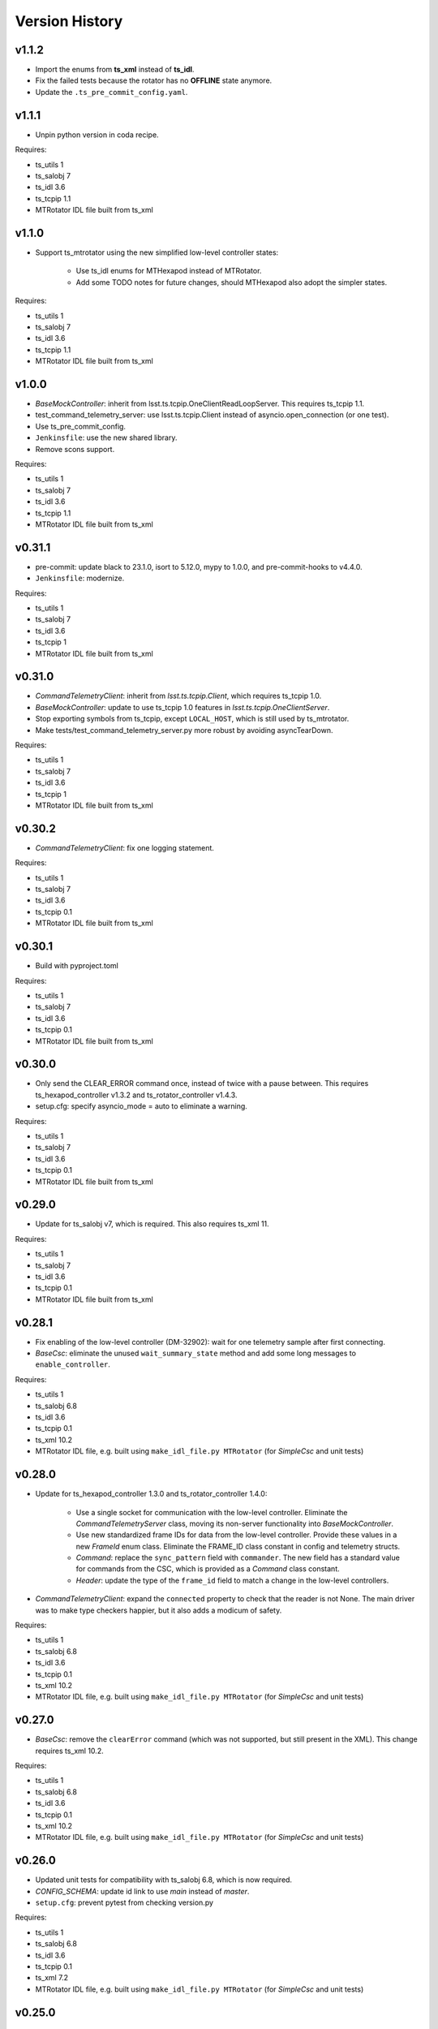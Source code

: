 .. py:currentmodule:: lsst.ts.hexrotcomm

.. _lsst.ts.hexrotcomm.version_history:

###############
Version History
###############

v1.1.2
------

* Import the enums from **ts_xml** instead of **ts_idl**.
* Fix the failed tests because the rotator has no **OFFLINE** state anymore.
* Update the ``.ts_pre_commit_config.yaml``.

v1.1.1
------

* Unpin python version in coda recipe.

Requires:

* ts_utils 1
* ts_salobj 7
* ts_idl 3.6
* ts_tcpip 1.1
* MTRotator IDL file built from ts_xml

v1.1.0
------

* Support ts_mtrotator using the new simplified low-level controller states:

    * Use ts_idl enums for MTHexapod instead of MTRotator.
    * Add some TODO notes for future changes, should MTHexapod also adopt the simpler states.

Requires:

* ts_utils 1
* ts_salobj 7
* ts_idl 3.6
* ts_tcpip 1.1
* MTRotator IDL file built from ts_xml

v1.0.0
------

* `BaseMockController`: inherit from lsst.ts.tcpip.OneClientReadLoopServer.
  This requires ts_tcpip 1.1.
* test_command_telemetry_server: use lsst.ts.tcpip.Client instead of asyncio.open_connection (or one test).
* Use ts_pre_commit_config.
* ``Jenkinsfile``: use the new shared library.
* Remove scons support.

Requires:

* ts_utils 1
* ts_salobj 7
* ts_idl 3.6
* ts_tcpip 1.1
* MTRotator IDL file built from ts_xml

v0.31.1
-------

* pre-commit: update black to 23.1.0, isort to 5.12.0, mypy to 1.0.0, and pre-commit-hooks to v4.4.0.
* ``Jenkinsfile``: modernize.

Requires:

* ts_utils 1
* ts_salobj 7
* ts_idl 3.6
* ts_tcpip 1
* MTRotator IDL file built from ts_xml

v0.31.0
-------

* `CommandTelemetryClient`: inherit from `lsst.ts.tcpip.Client`, which requires ts_tcpip 1.0.
* `BaseMockController`: update to use ts_tcpip 1.0 features in `lsst.ts.tcpip.OneClientServer`.
* Stop exporting symbols from ts_tcpip, except ``LOCAL_HOST``, which is still used by ts_mtrotator.
* Make tests/test_command_telemetry_server.py more robust by avoiding asyncTearDown.

Requires:

* ts_utils 1
* ts_salobj 7
* ts_idl 3.6
* ts_tcpip 1
* MTRotator IDL file built from ts_xml

v0.30.2
-------

* `CommandTelemetryClient`: fix one logging statement.

Requires:

* ts_utils 1
* ts_salobj 7
* ts_idl 3.6
* ts_tcpip 0.1
* MTRotator IDL file built from ts_xml

v0.30.1
-------

* Build with pyproject.toml

Requires:

* ts_utils 1
* ts_salobj 7
* ts_idl 3.6
* ts_tcpip 0.1
* MTRotator IDL file built from ts_xml

v0.30.0
-------

* Only send the CLEAR_ERROR command once, instead of twice with a pause between.
  This requires ts_hexapod_controller v1.3.2 and ts_rotator_controller v1.4.3.
* setup.cfg: specify asyncio_mode = auto to eliminate a warning.

Requires:

* ts_utils 1
* ts_salobj 7
* ts_idl 3.6
* ts_tcpip 0.1
* MTRotator IDL file built from ts_xml

v0.29.0
-------

* Update for ts_salobj v7, which is required.
  This also requires ts_xml 11.

Requires:

* ts_utils 1
* ts_salobj 7
* ts_idl 3.6
* ts_tcpip 0.1
* MTRotator IDL file built from ts_xml

v0.28.1
-------

* Fix enabling of the low-level controller (DM-32902): wait for one telemetry sample after first connecting.
* `BaseCsc`: eliminate the unused ``wait_summary_state`` method and add some long messages to ``enable_controller``.

Requires:

* ts_utils 1
* ts_salobj 6.8
* ts_idl 3.6
* ts_tcpip 0.1
* ts_xml 10.2
* MTRotator IDL file, e.g. built using ``make_idl_file.py MTRotator`` (for `SimpleCsc` and unit tests)

v0.28.0
-------

* Update for ts_hexapod_controller 1.3.0 and ts_rotator_controller 1.4.0:

    * Use a single socket for communication with the low-level controller.
      Eliminate the `CommandTelemetryServer` class, moving its non-server functionality into `BaseMockController`.

    * Use new standardized frame IDs for data from the low-level controller.
      Provide these values in a new `FrameId` enum class.
      Eliminate the FRAME_ID class constant in config and telemetry structs.

    * `Command`: replace the ``sync_pattern`` field with ``commander``.
      The new field has a standard value for commands from the CSC, which is provided as a `Command` class constant.

    * `Header`: update the type of the ``frame_id`` field to match a change in the low-level controllers.

* `CommandTelemetryClient`: expand the ``connected`` property to check that the reader is not None.
  The main driver was to make type checkers happier, but it also adds a modicum of safety.

Requires:

* ts_utils 1
* ts_salobj 6.8
* ts_idl 3.6
* ts_tcpip 0.1
* ts_xml 10.2
* MTRotator IDL file, e.g. built using ``make_idl_file.py MTRotator`` (for `SimpleCsc` and unit tests)

v0.27.0
-------

* `BaseCsc`: remove the ``clearError`` command (which was not supported, but still present in the XML).
  This change requires ts_xml 10.2.

Requires:

* ts_utils 1
* ts_salobj 6.8
* ts_idl 3.6
* ts_tcpip 0.1
* ts_xml 10.2
* MTRotator IDL file, e.g. built using ``make_idl_file.py MTRotator`` (for `SimpleCsc` and unit tests)

v0.26.0
-------

* Updated unit tests for compatibility with ts_salobj 6.8, which is now required.
* `CONFIG_SCHEMA`: update id link to use `main` instead of `master`.
* ``setup.cfg``: prevent pytest from checking version.py

Requires:

* ts_utils 1
* ts_salobj 6.8
* ts_idl 3.6
* ts_tcpip 0.1
* ts_xml 7.2
* MTRotator IDL file, e.g. built using ``make_idl_file.py MTRotator`` (for `SimpleCsc` and unit tests)

v0.25.0
-------

* `CommandTelemetryClient` and `CommandTelemetryServer`: support command acknowledgement:

    * Change ``CommandTelemetryClient.put_command`` to `CommandTelemetryClient.run_command`.
    * Add `CommandStatusCode` enum, `CommandStatus` struct, and `CommandError` exception.

* `BaseCsc`: update for command acknowledgement.

Requires:

* ts_utils 1
* ts_salobj 6.3
* ts_idl 3.6
* ts_tcpip 0.1
* ts_xml 7.2
* MTRotator IDL file, e.g. built using ``make_idl_file.py MTRotator`` (for `SimpleCsc` and unit tests)

v0.24.0
-------

* `BaseCsc`:

    * Go to FAULT state and report error code NO_CONFIG if the low-level controller does not report config shortly after connecting.
      This requires ts_idl 3.6.
    * Remove the deprecated ``schema_path`` constructor argument.
      It and was not being used.

Requires:

* ts_utils 1
* ts_salobj 6.3
* ts_idl 3.6
* ts_tcpip 0.1
* ts_xml 7.2
* MTRotator IDL file, e.g. built using ``make_idl_file.py MTRotator`` (for `SimpleCsc` and unit tests)

v0.23.1
-------

* `BaseCsc`: go to FAULT state if the CSC cannot connect to the low-level controller.
* Modernize unit tests to use bare assert.

Requires:

* ts_utils 1
* ts_salobj 6.3
* ts_idl 2.2
* ts_tcpip 0.1
* ts_xml 7.2
* MTRotator IDL file, e.g. built using ``make_idl_file.py MTRotator`` (for `SimpleCsc` and unit tests)

v0.23.0
-------

* Swap client and server, so the client runs in the CSC and the server runs in the mock controller.
  This change requires new versions of the low-level controller code: ts_hexapod_controller and ts_rotator_controller (see ts_mthexapod and ts_mtrotator for details).

* `BaseCsc` changes:

    * Connect to the low-level controller as part of the ``start`` command.
    * Make the CSC summary state mostly independent of the low-level controller state (an excellent suggestion from Tiago).
      As part of the ``enable`` command, the CSC commands the low-level controller to its own enabled state,
      including clearing errors, if necessary.
      See :ref:`communication protocol <lsst.ts.hexrotcomm_communication_protocol>` for more information.
    * Configuration should now include fields for TCP/IP host, port and connection_timeout.
      An alternative for the first two is to override the default host and port properties.
    * The ``clearError`` command is no longer supported (and will be removed in a future ticket).
      Use the standard sequence ``standby``, ``start``, and ``enable`` to recover from errors.
    * The CSC is no longer alive in the OFFLINE state.
    * Update to use `lsst.ts.idl.enums.MTRotator.ErrorCode`, which requires ts_idl 3.4.

* `CommandTelemetryServer`: make the `host` constructor argument optional, with a default of ``tcpip.LOCALHOST_IPV4``.
  Also prohibit constructing with host=None and port=0, to make sure we can determine the randomly chosen ports.
* Add optional ``host`` constructor argument to `BaseMockController` and `SimpleMockController`.
* Add a ``Jenkinsfile``.
* setup.cfg: add [options] section.

Requires:

* ts_utils 1
* ts_salobj 6.3
* ts_idl 2.2
* ts_tcpip 0.1
* ts_xml 7.2
* MTRotator IDL file, e.g. built using ``make_idl_file.py MTRotator`` (for `SimpleCsc` and unit tests)

v0.22.0
-------

* Make state transition commands more reliable and more efficient:
  allow more time for the low-level controller to implement the change,
  and stop waiting as soon as the change is reported.
* Updated to use ts_utils, which is required.
* `BaseCsc`:

    * Add ``wait_summary_state`` method.
    * ``assert_summary_state`` method: deprecate the ``isbefore`` argument.

* `CommandTelemetryServer`:

    * Remove the `skip` argument of the ``next_telemetry`` method.
      It is much better to check each telemetry packet for the data you are awaiting.
    * Remove diagnostic print statements.

* `test_command_telemetry_server.py`: fix test cleanup, which was not running due to a typo.

Requires:

* ts_utils 1
* ts_salobj 6.3
* ts_idl 2.2
* ts_tcpip 0.1
* ts_xml 7.2
* MTRotator IDL file, e.g. built using ``make_idl_file.py MTRotator`` (for `SimpleCsc` and unit tests)

v0.21.0
-------

Deprecations:

* You should obtain the following from ts_tcpip: OneClientServer, close_stream_writer, read_into, write_from, LOCAL_HOST.
  At some point these symbols will no longer be available from ts_hexrotcomm.

* Use the new ts_tcpip package.
  Temporarily make the symbols that moved available in lsst.ts.hexrotcomm, for backwards compatibility.
* Test black formatting with pytest instead of a custom unit test.

Requires:

* ts_salobj 6.3
* ts_idl 2.2
* ts_tcpip 0.1
* ts_xml 7.2
* MTRotator IDL file, e.g. built using ``make_idl_file.py MTRotator`` (for `SimpleCsc` and unit tests)

v0.20.0
-------

* Change message headers to use TAI unix time.
  Rename the fields from tv_sec, tv_nsec to tai_sec, tai_nsec and set them accordingly.
  Note that this requires a corresponding update to the low-level rotator and hexapod controllers
  (see `DM-26451 <https://jira.lsstcorp.org/browse/DM-26451>`_
  and `DM-30120 <https://jira.lsstcorp.org/browse/DM-30120>`_)

Requires:

* ts_salobj 6.3
* ts_idl 2.2
* ts_xml 7.2
* MTRotator IDL file, e.g. built using ``make_idl_file.py MTRotator`` (for `SimpleCsc` and unit tests)

v0.19.0
-------

* Update for changes to the low-level hexapod and rotator TCP/IP interfaces:
  remove the mjd and mjd_frac fields from config and telemetry headers.

Requires:

* ts_salobj 6.3
* ts_idl 2.2
* ts_xml 7.2
* MTRotator IDL file, e.g. built using ``make_idl_file.py MTRotator`` (for `SimpleCsc` and unit tests)

v0.18.1
-------

* `BaseCsc`: bug fix: ``run_commands`` did not acquire the new ``write_lock``.
* `BaseCsc`: change ``assert_enabled`` to check that the CSC can command the low-level controller
  (like the other, similar, assert methods).
* `BaseCsc`: added method ``basic_run_command``.

Requires:

* ts_salobj 6.3
* ts_idl 2.2
* ts_xml 7.2
* MTRotator IDL file, e.g. built using ``make_idl_file.py MTRotator`` (for `SimpleCsc` and unit tests)

v0.18.0
-------

* `BaseCsc`: add ``write_lock`` attribute and aquire this lock while writing a command to the low-level controller.
  You should acquire this lock before cancelling any task that sends commands to the low-level controller,
  to prevent writing partial commands and leaving data in the TCP/IP stream buffer.

Requires:

* ts_salobj 6.3
* ts_idl 2.2
* ts_xml 7.2
* MTRotator IDL file, e.g. built using ``make_idl_file.py MTRotator`` (for `SimpleCsc` and unit tests)

v0.17.1
-------

* Format the code with black 20.8b1.

Requires:

* ts_salobj 6.3
* ts_idl 2.2
* ts_xml 7.2
* MTRotator IDL file, e.g. built using ``make_idl_file.py MTRotator`` (for `SimpleCsc` and unit tests)

v0.17.0
-------

* `close_stream_writer`: swallow `ConnectionResetError`, since this means the writer is closing or closed.
* `OneClientServer`: bug fix: ``connect_callback`` was not reliably called by ``close_client``.
* `SimpleCsc`: update to write the ``rotation`` MTRotator telemetry topic,
  instead of the deprecated ``application`` telemetry topic.
* `CommandTelemetryClient`: always set a writer attribute to `None` when closing it,
  to eliminate any danger of trying to close a writer twice.
* Use `unittest.IsolatedAsyncioTestCase` instead of the abandoned asynctest package.

Requires:

* ts_salobj 6.3
* ts_idl 2.2
* ts_xml 7.2
* MTRotator IDL file, e.g. built using ``make_idl_file.py MTRotator`` (for `SimpleCsc` and unit tests)

v0.16.0
-------

* `BaseCsc`: add ``config_schema`` constructor argument.
  This requires ts_salobj 6.3.
* `SimpleCsc`: specify config schema using the ``config_schema`` argument.
* Delete obsolete file ``schema/MTRotator.yaml``.

Requires:

* ts_salobj 6.3
* ts_idl 2.2
* ts_xml 7.2
* MTRotator IDL file, e.g. built using ``make_idl_file.py MTRotator`` (for `SimpleCsc` and unit tests)

v0.15.0
-------

* Update for ts_xml 7.2 (which is required for the unit tests to pass): add ``do_fault`` method to `SimpleCsc`.
* `CommandTelemetryServer`: improve handling of invalid headers:

    * Flush the remaining data and try to continue, instead of disconnecting.
    * Print the header bytes when an unrecognized frame ID is read.
* `OneClientServer`: bug fix: only set connected_task result if not already done.
* Modernize ``doc/conf.py`` for documenteer 0.6.

Requires:

* ts_salobj 6.1
* ts_idl 2.2
* ts_xml 7.2
* MTRotator IDL file, e.g. built using ``make_idl_file.py MTRotator`` (for `SimpleCsc` and unit tests)

v0.14.0
-------

* Support different ports for different CSCs:

    * Eliminate COMMAND_PORT and TELEMETRY_PORT constants.
    * `CommandTelemetryServer`: replace use_random_port argument with port.
    * `CommandTelemetryClient` and `BaseMockController`: make the command_port and telemetry_port arguments required.

Requires:

* ts_salobj 6.1
* ts_idl 2.2
* ts_xml 7
* MTRotator IDL file, e.g. built using ``make_idl_file.py MTRotator`` (for `SimpleCsc` and unit tests)

v0.13.0
-------

* Add optional ``set_simulation_mode`` constructor argument to `BaseCsc` and `SimpleCsc`.
  This is a backwards compatible change.

Requires:

* ts_salobj 6.1
* ts_idl 2.2
* ts_xml 7
* MTRotator IDL file, e.g. built using ``make_idl_file.py MTRotator`` (for `SimpleCsc` and unit tests)

v0.12.1
-------

* Update Jenkinsfile.conda to use Jenkins Shared Library
* Pinned the ts-idl and ts-salobj version in conda recipe

Requires:

* ts_salobj 6.1
* ts_idl 2.2
* ts_xml 7
* MTRotator IDL file, e.g. built using ``make_idl_file.py MTRotator`` (for `SimpleCsc` and unit tests)

v0.12.0
-------

* Update the mock controller to make the time used in update_telemetry match the time in the header:

    * Update `CommandTelemetryClient.update_and_get_header` to return the current time in addition to the header,
      and update the call to `update_telemetry` to provide that time.
    * Update `BaseMockController,update_telemetry` and `SimpleMockController.update_telemetry` to receive time as an argument.

Requires:

* ts_salobj 6.1
* ts_idl 2.2
* ts_xml 7
* MTRotator IDL file, e.g. built using ``make_idl_file.py MTRotator`` (for `SimpleCsc` and unit tests)

v0.11.0
-------

* Update for ts_xml 7 and ts_idl 2.2:

    * Rename SAL component and ts_idl enum module ``Rotator`` to ``MTRotator``.

Requires:

* ts_salobj 6.1
* ts_idl 2.2
* ts_xml 7
* MTRotator IDL file, e.g. built using ``make_idl_file.py MTRotator`` (for `SimpleCsc` and unit tests)

v0.10.0
-------

* Update for ts_salobj 6.1.
* Update the handling of initial_state in `BaseCsc`:

    * If initial_state != OFFLINE then report all transitional summary states and controller states at startup.
    * Require initial_state = OFFLINE unless simulating.
* Add `BaseCscTestCase` with overridden versions of:

    * `BaseCscTestCase.make_csc`: read all but the final controller state at startup,
    * `BaseCscTestCase.check_bin_script`: set ``default_initial_state``.

Requires:

* ts_salobj 6.1
* ts_idl 2
* ts_xml 4.6 - 6
* Rotator IDL file, e.g. built using ``make_idl_file.py Rotator`` (for `SimpleCsc` and unit tests)

v0.9.0
======

* Add `close_stream_writer` function that closes an `asyncio.StreamWriter` and waits for it to close.
* Update code to wait for stream writers to close.

Requires:

* ts_salobj 5.11 - 6.0
* ts_idl 1 (with salobj 5) or 2 (with salobj 6)
* ts_xml 4.6 - 6
* Rotator IDL file, e.g. built using ``make_idl_file.py Rotator`` (for `SimpleCsc` and unit tests)

v0.8.0
======

Backward-incompatible changes:

* Remove ``BaseCscTestCase`` and ``CscCommander`` classes; use the versions in ts_salobj instead.
* Bug fix: `BaseCsc.get_config_pkg` returned "ts_config_ocs" instead of "ts_config_mttcs".

* Add missing call to ``begin_start`` to `BaseCsc.do_start`.
* Make `BaseCsc.fault` raise `NotImplementedError`, since the low-level controller maintains the summary state and offers no command to transition to the FAULT state.

Requires:

* ts_salobj 5.11 - 6
* ts_idl 1 (with salobj 5) or 2 (with salobj 6)
* ts_xml 4.6 - 6
* Rotator IDL file, e.g. built using ``make_idl_file.py Rotator`` (for `SimpleCsc` and unit tests)

v0.7.0
======

* Make `BaseCsc` a configurable CSC.

Requires:

* ts_salobj 5.11 - 6
* ts_idl 1 (with salobj 5) or 2 (with salobj 6)
* ts_xml 4.6 - 6
* Rotator IDL file, e.g. built using ``make_idl_file.py Rotator`` (for `SimpleCsc` and unit tests)

v0.6.0
======

* Update for compatibility with ts_salobj 6.

Requires:

* ts_salobj 5.11 - 6
* ts_idl 1 (with salobj 5) or 2 (with salobj 6)
* ts_xml 4.6 - 6
* Rotator IDL file, e.g. built using ``make_idl_file.py Rotator`` (for `SimpleCsc` and unit tests)

v0.5.2
======

* Add black to conda test dependencies

Requires:

* ts_salobj 5.11
* ts_idl 1
* ts_xml 4.6
* Rotator IDL file, e.g. built using ``make_idl_file.py Rotator`` (for `SimpleCsc` and unit tests)

v0.5.1
======

* Add ``tests/test_black.py`` to verify that files are formatted with black.
  This requires ts_salobj 5.11 or later.
* Update `BaseCscTestCase.check_bin_script` to be compatible with ts_salobj 5.12.
* Fix f strings with no {}.
* Update ``.travis.yml`` to remove ``sudo: false`` to github travis checks pass once again.

Requires:

* ts_salobj 5.11
* ts_idl 1
* ts_xml 4.6
* Rotator IDL file, e.g. built using ``make_idl_file.py Rotator`` (for `SimpleCsc` and unit tests)

v0.5.0
======

* Make `BaseCsc` forward compatible with ts_xml 5.2 and with explicitly listing which generic topics are used.

Requires:

* ts_salobj 5
* ts_idl 1
* ts_xml 4.6
* Rotator IDL file, e.g. built using ``make_idl_file.py Rotator`` (for `SimpleCsc` and unit tests)

v0.4.0
======

* The clearError command in the mock controller now transitions to STANDBY instead of OFFLINE/AVAILABLE.
  This matches a recent change to the rotator controller and a planned change to the hexapod controller.
* Include conda package build configuration.
* Added a Jenkinsfile to support continuous integration and to build conda packages.
* Fixed a bug in `OneClientServer.close`: it would fail if called twice.

Requires:

* ts_salobj 5
* ts_idl 1
* ts_xml 4.6
* Rotator IDL file, e.g. built using ``make_idl_file.py Rotator`` (for `SimpleCsc` and unit tests)

v0.3.0
======

Major changes:

* Allow the ``connect_callback`` argument of `OneClientServer` to be `None`.
  That actually worked before, but it was not documented and resulted in an exception being logged for each callback.
* Code formatted by ``black``, with a pre-commit hook to enforce this. See the README file for configuration instructions.

Requires:

* ts_salobj 5
* ts_idl 1
* ts_xml 4.6
* Rotator IDL file, e.g. built using ``make_idl_file.py Rotator`` (for `SimpleCsc` and unit tests)

v0.2.0
======

Add `BaseCsc.make_command` and `BaseCsc.run_multiple_commands`.
Update for Rotator XML refinements.
Disambiguate the use of `cmd` (*warning*: not backwards compatible):

* Rename Command.cmd to Command.code
* Rename cmd argument to command for BaseCsc.run_command
  and CommandTelemetryServer.put_command

Requires:

* ts_salobj 5
* ts_idl 1
* ts_xml 4.6
* Rotator IDL file, e.g. built using ``make_idl_file.py Rotator`` (for `SimpleCsc` and unit tests)

v0.1.1
======

Fix an error in the MockController's CLEAR_ERROR command.

Requires:

* ts_salobj 5
* ts_idl 1
* Rotator IDL file, e.g. built using ``make_idl_file.py Rotator`` (for `SimpleCsc` and unit tests)

v0.1.0
======

Initial release.

Requires:

* ts_salobj 5
* ts_idl 1
* Rotator IDL file, e.g. built using ``make_idl_file.py Rotator`` (for `SimpleCsc` and unit tests)
